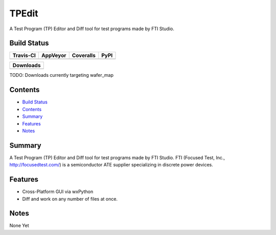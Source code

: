 ======
TPEdit
======
A Test Program (TP) Editor and Diff tool for test programs made by
FTI Studio.


Build Status
------------

+-----------+----------+-----------+------+
| Travis-CI | AppVeyor | Coveralls | PyPI |
+===========+==========+===========+======+
||travis-ci|||appveyor|||coveralls|||PyPI||
+-----------+----------+-----------+------+

+------------------------------------+
|            Downloads               |
+=========+=========+========+=======+
||DLTotal|||DLMonth|||DLWeek|||DLDay||
+---------+---------+--------+-------+

TODO: Downloads currently targeting wafer_map

Contents
--------

+ `Build Status`_
+ `Contents`_
+ `Summary`_
+ `Features`_
+ `Notes`_

Summary
-------
A Test Program (TP) Editor and Diff tool for test programs made by
FTI Studio. FTI (Focused Test, Inc., http://focusedtest.com/) is a
semiconductor ATE supplier specializing in discrete power devices.

Features
--------
+ Cross-Platform GUI via wxPython
+ Diff and work on any number of files at once.

Notes
-----
None Yet

.. |travis-ci| image:: https://api.travis-ci.org/dougthor42/TPEdit.svg?branch=master
  :target: https://travis-ci.org/dougthor42/TPEdit
  :alt: Travis-CI (Linux, Max)

.. |appveyor| image:: https://ci.appveyor.com/api/projects/status/github/dougthor42/tpedit?branch=master&svg=true
  :target: https://ci.appveyor.com/project/dougthor42/tpedit/master
  :alt: AppVeyor (Windows)

.. |coveralls| image:: https://coveralls.io/repos/dougthor42/TPEdit/badge.svg?branch=master
  :target: https://coveralls.io/r/dougthor42/TPEdit?branch=master
  :alt: Coveralls (code coverage)

.. |PyPI| image:: http://img.shields.io/pypi/v/wafer_map.svg?style=flat
  :target: https://pypi.python.org/pypi/wafer_map/
  :alt: Latest PyPI version

.. |DLMonth| image:: http://img.shields.io/pypi/dm/wafer_map.svg?style=flat
  :target: https://pypi.python.org/pypi/wafer_map/
  :alt: Number of PyPI downloads per Month

.. |DLTotal| image:: http://img.shields.io/pypi/d/wafer_map.svg?style=flat
  :target: https://pypi.python.org/pypi/wafer_map/
  :alt: Number of PyPI downloads

.. |DLWeek| image:: http://img.shields.io/pypi/dw/wafer_map.svg?style=flat
  :target: https://pypi.python.org/pypi/wafer_map/
  :alt: Number of PyPI downloads per week

.. |DLDay| image:: http://img.shields.io/pypi/dd/wafer_map.svg?style=flat
  :target: https://pypi.python.org/pypi/wafer_map/
  :alt: Number of PyPI downloads per day